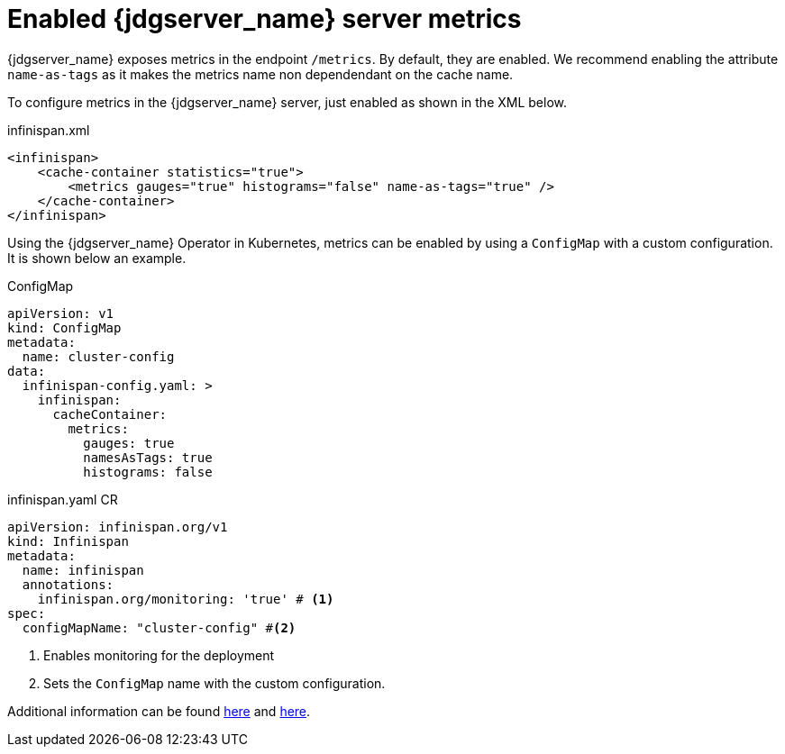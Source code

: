 = Enabled {jdgserver_name} server metrics

{jdgserver_name} exposes metrics in the endpoint `/metrics`.
By default, they are enabled.
We recommend enabling the attribute `name-as-tags` as it makes the metrics name non dependendant on the cache name.

To configure metrics in the {jdgserver_name} server, just enabled as shown in the XML below.

.infinispan.xml
[source,xml]
----
<infinispan>
    <cache-container statistics="true">
        <metrics gauges="true" histograms="false" name-as-tags="true" />
    </cache-container>
</infinispan>
----

Using the {jdgserver_name} Operator in Kubernetes, metrics can be enabled by using a `ConfigMap` with a custom configuration.
It is shown below an example.

.ConfigMap
[source,yaml]
----
apiVersion: v1
kind: ConfigMap
metadata:
  name: cluster-config
data:
  infinispan-config.yaml: >
    infinispan:
      cacheContainer:
        metrics:
          gauges: true
          namesAsTags: true
          histograms: false
----

.infinispan.yaml CR
[source,yaml]
----
apiVersion: infinispan.org/v1
kind: Infinispan
metadata:
  name: infinispan
  annotations:
    infinispan.org/monitoring: 'true' # <1>
spec:
  configMapName: "cluster-config" #<2>
----
<1> Enables monitoring for the deployment
<2> Sets the `ConfigMap` name with the custom configuration.

Additional information can be found https://infinispan.org/docs/stable/titles/server/server.html#configuring-metrics_statistics-jmx[here] and https://infinispan.org/docs/infinispan-operator/main/operator.html#monitoring-services[here].
